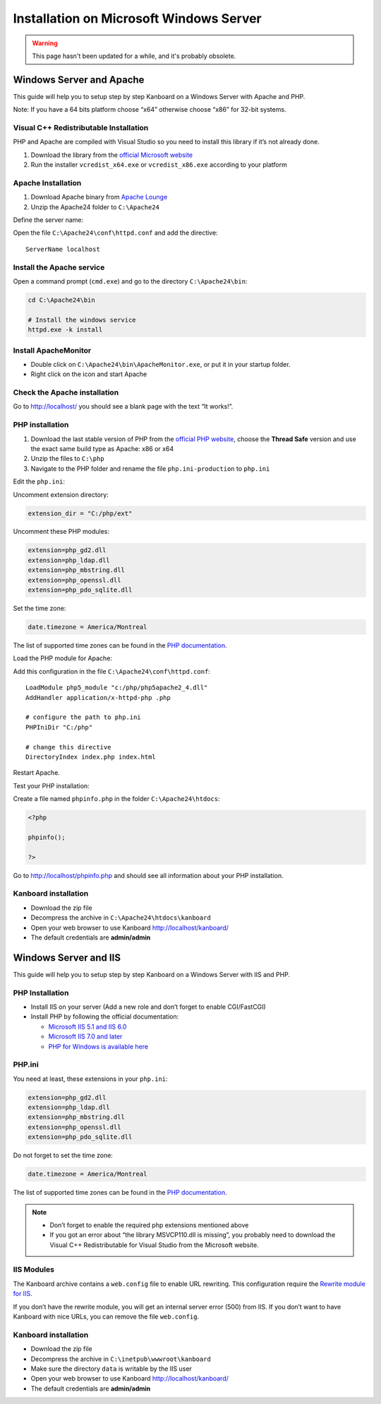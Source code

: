 Installation on Microsoft Windows Server
========================================

.. warning::

    This page hasn't been updated for a while, and it's probably obsolete.

Windows Server and Apache
-------------------------

This guide will help you to setup step by step Kanboard on a Windows
Server with Apache and PHP.

Note: If you have a 64 bits platform choose “x64” otherwise choose “x86”
for 32-bit systems.

Visual C++ Redistributable Installation
~~~~~~~~~~~~~~~~~~~~~~~~~~~~~~~~~~~~~~~

PHP and Apache are compiled with Visual Studio so you need to install
this library if it’s not already done.

1. Download the library from the `official Microsoft
   website <http://www.microsoft.com/en-us/download/details.aspx?id=30679>`__
2. Run the installer ``vcredist_x64.exe`` or ``vcredist_x86.exe``
   according to your platform

Apache Installation
~~~~~~~~~~~~~~~~~~~

1. Download Apache binary from `Apache
   Lounge <http://www.apachelounge.com/download/>`__
2. Unzip the Apache24 folder to ``C:\Apache24``

Define the server name:

Open the file ``C:\Apache24\conf\httpd.conf`` and add the directive:

::

    ServerName localhost

Install the Apache service
~~~~~~~~~~~~~~~~~~~~~~~~~~

Open a command prompt (``cmd.exe``) and go to the directory
``C:\Apache24\bin``:

.. code:: bash

    cd C:\Apache24\bin

    # Install the windows service
    httpd.exe -k install

Install ApacheMonitor
~~~~~~~~~~~~~~~~~~~~~

-  Double click on ``C:\Apache24\bin\ApacheMonitor.exe``, or put it in
   your startup folder.
-  Right click on the icon and start Apache

Check the Apache installation
~~~~~~~~~~~~~~~~~~~~~~~~~~~~~

Go to http://localhost/ you should see a blank page with the text “It
works!”.

PHP installation
~~~~~~~~~~~~~~~~

1. Download the last stable version of PHP from the `official PHP
   website <http://windows.php.net/download/>`__, choose the **Thread
   Safe** version and use the exact same build type as Apache: x86 or
   x64
2. Unzip the files to ``C:\php``
3. Navigate to the PHP folder and rename the file ``php.ini-production``
   to ``php.ini``

Edit the ``php.ini``:

Uncomment extension directory:

.. code:: ini

    extension_dir = "C:/php/ext"

Uncomment these PHP modules:

.. code:: ini

    extension=php_gd2.dll
    extension=php_ldap.dll
    extension=php_mbstring.dll
    extension=php_openssl.dll
    extension=php_pdo_sqlite.dll

Set the time zone:

.. code:: ini

    date.timezone = America/Montreal

The list of supported time zones can be found in the `PHP
documentation <http://php.net/manual/en/timezones.america.php>`__.

Load the PHP module for Apache:

Add this configuration in the file ``C:\Apache24\conf\httpd.conf``:

::

    LoadModule php5_module "c:/php/php5apache2_4.dll"
    AddHandler application/x-httpd-php .php

    # configure the path to php.ini
    PHPIniDir "C:/php"

    # change this directive
    DirectoryIndex index.php index.html

Restart Apache.

Test your PHP installation:

Create a file named ``phpinfo.php`` in the folder
``C:\Apache24\htdocs``:

.. code:: php

    <?php

    phpinfo();

    ?>

Go to http://localhost/phpinfo.php and should see all information about
your PHP installation.

Kanboard installation
~~~~~~~~~~~~~~~~~~~~~

-  Download the zip file
-  Decompress the archive in ``C:\Apache24\htdocs\kanboard``
-  Open your web browser to use Kanboard http://localhost/kanboard/
-  The default credentials are **admin/admin**

Windows Server and IIS
----------------------

This guide will help you to setup step by step Kanboard on a Windows
Server with IIS and PHP.

PHP Installation
~~~~~~~~~~~~~~~~

-  Install IIS on your server (Add a new role and don’t forget to enable
   CGI/FastCGI)
-  Install PHP by following the official documentation:

   -  `Microsoft IIS 5.1 and IIS
      6.0 <http://php.net/manual/en/install.windows.iis6.php>`__
   -  `Microsoft IIS 7.0 and
      later <http://php.net/manual/en/install.windows.iis7.php>`__
   -  `PHP for Windows is available
      here <http://windows.php.net/download/>`__

PHP.ini
~~~~~~~

You need at least, these extensions in your ``php.ini``:

.. code:: ini

    extension=php_gd2.dll
    extension=php_ldap.dll
    extension=php_mbstring.dll
    extension=php_openssl.dll
    extension=php_pdo_sqlite.dll

Do not forget to set the time zone:

.. code:: ini

    date.timezone = America/Montreal

The list of supported time zones can be found in the `PHP
documentation <http://php.net/manual/en/timezones.america.php>`__.

.. note::

    -  Don’t forget to enable the required php extensions mentioned above

    -  If you got an error about “the library MSVCP110.dll is missing”, you
       probably need to download the Visual C++ Redistributable for Visual
       Studio from the Microsoft website.

IIS Modules
~~~~~~~~~~~

The Kanboard archive contains a ``web.config`` file to enable URL
rewriting. This configuration require the
`Rewrite module for
IIS <http://www.iis.net/learn/extensions/url-rewrite-module/using-the-url-rewrite-module>`__.

If you don’t have the rewrite module, you will get an internal server
error (500) from IIS. If you don’t want to have Kanboard with nice URLs,
you can remove the file ``web.config``.

Kanboard installation
~~~~~~~~~~~~~~~~~~~~~

-  Download the zip file
-  Decompress the archive in ``C:\inetpub\wwwroot\kanboard``
-  Make sure the directory ``data`` is writable by the IIS user
-  Open your web browser to use Kanboard http://localhost/kanboard/
-  The default credentials are **admin/admin**
